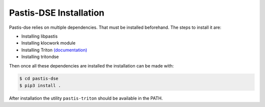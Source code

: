 Pastis-DSE Installation
=======================

Pastis-dse relies on multiple dependencies. That must be installed beforehand.
The steps to install it are:

* Installing libpastis
* Installing klocwork module
* Installing Triton `(documentation) <https://triton.quarkslab.com/documentation/doxygen/index.html#install_sec>`_
* Installing tritondse

Then once all these dependencies are installed the installation can be made
with:

.. code-block:: bash

    $ cd pastis-dse
    $ pip3 install .

After installation the utility ``pastis-triton`` should be available in the PATH.
